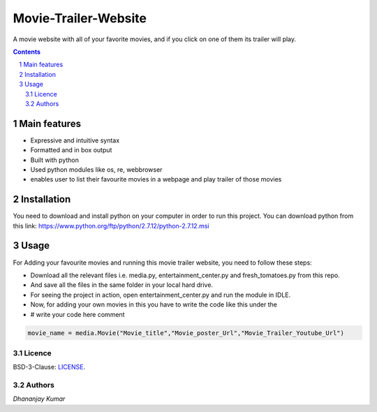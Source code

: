 #####################
Movie-Trailer-Website
#####################

.. class:: no-web
    
    A movie website with all of your favorite movies, and if you click on one of them its trailer will play.
    
    
    .. image:: https://github.com/dhananjaydeath/Movie-Trailer-Website/raw/master/movie.png
        :alt: sample website image 
        :width: 100%
        :align: center





.. class:: no-web no-pdf


.. contents::

.. section-numbering::

.. raw:: pdf

   PageBreak oneColumn


=============
Main features
=============

* Expressive and intuitive syntax
* Formatted and in box output
* Built with python
* Used python modules like os, re, webbrowser
* enables user to list their favourite movies in a webpage and play trailer of those movies

============
Installation
============

You need to download and install python on your computer in order to run this project.
You can download python from this link: https://www.python.org/ftp/python/2.7.12/python-2.7.12.msi

============
Usage
============

For Adding your favourite movies and running this movie trailer website, you need to follow these steps:

* Download all the relevant files i.e. media.py, entertainment_center.py and fresh_tomatoes.py from this repo.
* And save all the files in the same folder in your local hard drive.
* For seeing the project in action, open entertainment_center.py and run the module in IDLE.
* Now, for adding your own movies in this you have to write the code like this under the
* # write your code here comment 
.. code-block:: python

   movie_name = media.Movie("Movie_title","Movie_poster_Url","Movie_Trailer_Youtube_Url")

-------
Licence
-------

BSD-3-Clause: `LICENSE <https://github.com/jkbrzt/httpie/blob/master/LICENSE>`_.

-------
Authors
-------

`Dhananjay Kumar` 
